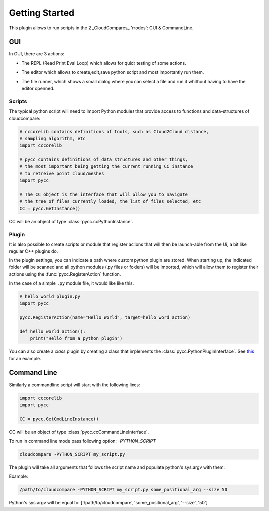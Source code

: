 Getting Started
===============

This plugin allows to run scripts in the 2 _CloudCompares_ 'modes': GUI & CommandLine.

GUI
---

In GUI, there are 3 actions:

*  The REPL (Read Print Eval Loop) which allows for quick testing of some actions.
    .. image:: ../images/repl-icon.png

*  The editor which allows to create,edit,save python script and most importantly run them.
    .. image:: ../images/python-editor-icon.png

*  The file runner, which shows a small dialog where you can select a file and run it 
   whithout having to have the editor openned.

    .. image:: ../images/runner-icon.png


Scripts
_______

The typical python script will need to import Python modules that provide access to
functions and data-structures of cloudcompare:

.. code:: Python

    # cccorelib contains definitions of tools, such as Cloud2Cloud distance,
    # sampling algorithm, etc
    import cccorelib

    # pycc contains definitions of data structures and other things,
    # the most important being getting the current running CC instance
    # to retreive point cloud/meshes
    import pycc

    # The CC object is the interface that will allow you to navigate
    # the tree of files currently loaded, the list of files selected, etc
    CC = pycc.GetInstance()


CC will be an object of type :class:`pycc.ccPythonInstance`.

Plugin
______

It is also possible to create scripts or module that register actions
that will then be launch-able from the Ui, a bit like regular C++ plugins do.

In the plugin settings, you can indicate a path where custom python plugin are
stored. When starting up, the indicated folder will be scanned and all python modules
(.py files or folders) will be imported, which will allow them to register their actions
using the :func:`pycc.RegisterAction` function.


In the case of a simple ``.py`` module file, it would like like this.

.. code:: Python

    # hello_world_plugin.py
    import pycc

    pycc.RegisterAction(name="Hello World", target=hello_word_action)

    def hello_world_action():
        print("Hello from a python plugin")


You can also create a `class` plugin by creating a class that implements
the :class:`pycc.PythonPluginInterface`.
See `this <https://github.com/tmontaigu/CloudCompare-PythonPlugin/tree/master/script_examples/plugin_examples>`_
for an example.




Command Line
------------

Similarly a commandline script will start with the following lines:

.. code:: Python

    import cccorelib
    import pycc

    CC = pycc.GetCmdLineInstance()

CC will be an object of type :class:`pycc.ccCommandLineInterface`.


To run in command line mode pass following option: `-PYTHON_SCRIPT`

.. code:: shell

    cloudcompare -PYTHON_SCRIPT my_script.py


The plugin will take all arguments that follows the script name and populate
python's sys.argv with them:

Example:

.. code:: shell

    /path/to/cloudcompare -PYTHON_SCRIPT my_script.py some_positional_arg --size 50

Python's sys.argv will be equal to:
['/path/to/cloudcompare', 'some_positional_arg', '--size', '50']


